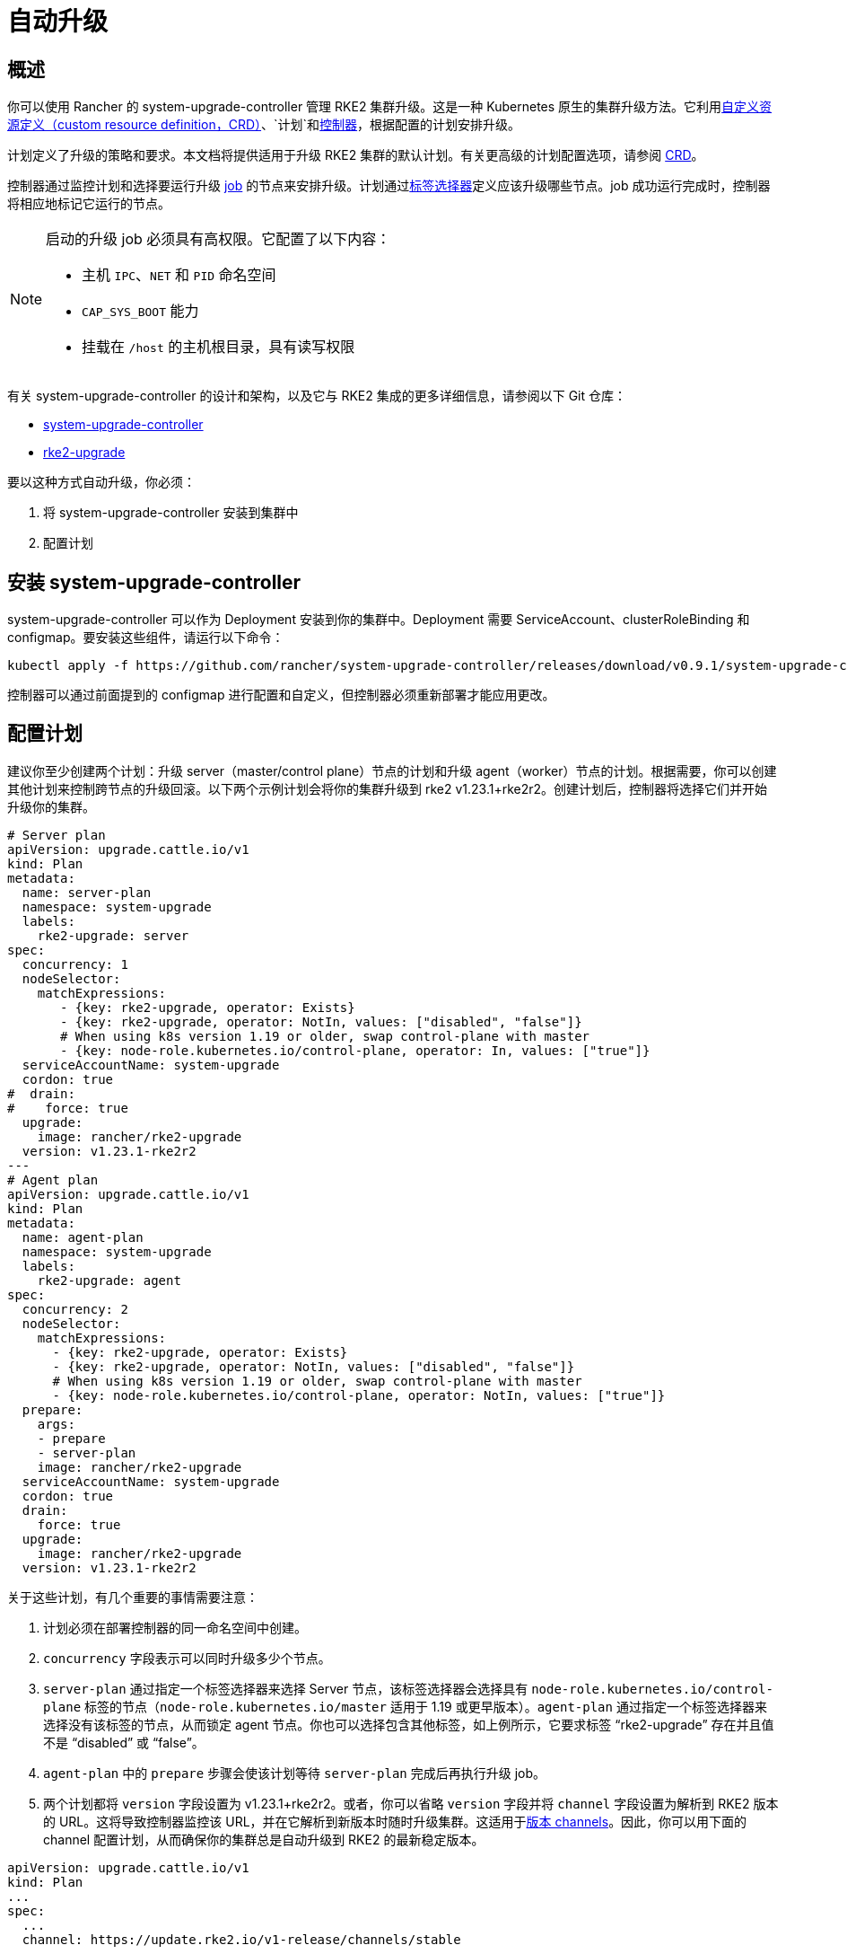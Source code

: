 = 自动升级

== 概述

你可以使用 Rancher 的 system-upgrade-controller 管理 RKE2 集群升级。这是一种 Kubernetes 原生的集群升级方法。它利用link:https://kubernetes.io/docs/concepts/extend-kubernetes/api-extension/custom-resources/#custom-resources[自定义资源定义（custom resource definition，CRD）]、`计划`和link:https://kubernetes.io/docs/concepts/architecture/controller/[控制器]，根据配置的计划安排升级。

计划定义了升级的策略和要求。本文档将提供适用于升级 RKE2 集群的默认计划。有关更高级的计划配置选项，请参阅 https://github.com/rancher/system-upgrade-controller/blob/master/pkg/apis/upgrade.cattle.io/v1/types.go[CRD]。

控制器通过监控计划和选择要运行升级 https://kubernetes.io/docs/concepts/workloads/controllers/jobs-run-to-completion/[job] 的节点来安排升级。计划通过link:https://kubernetes.io/docs/concepts/overview/working-with-objects/labels/[标签选择器]定义应该升级哪些节点。job 成功运行完成时，控制器将相应地标记它运行的节点。

[NOTE]
====
启动的升级 job 必须具有高权限。它配置了以下内容：

* 主机 `IPC`、`NET` 和 `PID` 命名空间
* `CAP_SYS_BOOT` 能力
* 挂载在 `/host` 的主机根目录，具有读写权限
====

有关 system-upgrade-controller 的设计和架构，以及它与 RKE2 集成的更多详细信息，请参阅以下 Git 仓库：

* https://github.com/rancher/system-upgrade-controller[system-upgrade-controller]
* https://github.com/rancher/k3s-upgrade[rke2-upgrade]

要以这种方式自动升级，你必须：

. 将 system-upgrade-controller 安装到集群中
. 配置计划

== 安装 system-upgrade-controller

system-upgrade-controller 可以作为 Deployment 安装到你的集群中。Deployment 需要 ServiceAccount、clusterRoleBinding 和 configmap。要安装这些组件，请运行以下命令：

[,sh]
----
kubectl apply -f https://github.com/rancher/system-upgrade-controller/releases/download/v0.9.1/system-upgrade-controller.yaml
----

控制器可以通过前面提到的 configmap 进行配置和自定义，但控制器必须重新部署才能应用更改。

== 配置计划

建议你至少创建两个计划：升级 server（master/control plane）节点的计划和升级 agent（worker）节点的计划。根据需要，你可以创建其他计划来控制跨节点的升级回滚。以下两个示例计划会将你的集群升级到 rke2 v1.23.1+rke2r2。创建计划后，控制器将选择它们并开始升级你的集群。

[,yaml]
----
# Server plan
apiVersion: upgrade.cattle.io/v1
kind: Plan
metadata:
  name: server-plan
  namespace: system-upgrade
  labels:
    rke2-upgrade: server
spec:
  concurrency: 1
  nodeSelector:
    matchExpressions:
       - {key: rke2-upgrade, operator: Exists}
       - {key: rke2-upgrade, operator: NotIn, values: ["disabled", "false"]}
       # When using k8s version 1.19 or older, swap control-plane with master
       - {key: node-role.kubernetes.io/control-plane, operator: In, values: ["true"]}
  serviceAccountName: system-upgrade
  cordon: true
#  drain:
#    force: true
  upgrade:
    image: rancher/rke2-upgrade
  version: v1.23.1-rke2r2
---
# Agent plan
apiVersion: upgrade.cattle.io/v1
kind: Plan
metadata:
  name: agent-plan
  namespace: system-upgrade
  labels:
    rke2-upgrade: agent
spec:
  concurrency: 2
  nodeSelector:
    matchExpressions:
      - {key: rke2-upgrade, operator: Exists}
      - {key: rke2-upgrade, operator: NotIn, values: ["disabled", "false"]}
      # When using k8s version 1.19 or older, swap control-plane with master
      - {key: node-role.kubernetes.io/control-plane, operator: NotIn, values: ["true"]}
  prepare:
    args:
    - prepare
    - server-plan
    image: rancher/rke2-upgrade
  serviceAccountName: system-upgrade
  cordon: true
  drain:
    force: true
  upgrade:
    image: rancher/rke2-upgrade
  version: v1.23.1-rke2r2
----

关于这些计划，有几个重要的事情需要注意：

. 计划必须在部署控制器的同一命名空间中创建。
. `concurrency` 字段表示可以同时升级多少个节点。
. `server-plan` 通过指定一个标签选择器来选择 Server 节点，该标签选择器会选择具有 `node-role.kubernetes.io/control-plane` 标签的节点（`node-role.kubernetes.io/master` 适用于 1.19 或更早版本）。`agent-plan` 通过指定一个标签选择器来选择没有该标签的节点，从而锁定 agent 节点。你也可以选择包含其他标签，如上例所示，它要求标签 "`rke2-upgrade`" 存在并且值不是 "`disabled`" 或 "`false`"。
. `agent-plan` 中的 `prepare` 步骤会使该计划等待 `server-plan` 完成后再执行升级 job。
. 两个计划都将 `version` 字段设置为 v1.23.1+rke2r2。或者，你可以省略 `version` 字段并将 `channel` 字段设置为解析到 RKE2 版本的 URL。这将导致控制器监控该 URL，并在它解析到新版本时随时升级集群。这适用于xref:./manual_upgrade#_版本_channels[版本 channels]。因此，你可以用下面的 channel 配置计划，从而确保你的集群总是自动升级到 RKE2 的最新稳定版本。

----
apiVersion: upgrade.cattle.io/v1
kind: Plan
...
spec:
  ...
  channel: https://update.rke2.io/v1-release/channels/stable
----

如前所述，一旦控制器检测到已创建计划，升级就会立即开始。更新计划将导致控制器重新评估计划并确定是否需要再次升级。

你可以通过 kubectl 查看计划和 job 来监控升级进度：

[,sh]
----
kubectl -n system-upgrade get plans -o yaml
kubectl -n system-upgrade get jobs -o yaml
----

